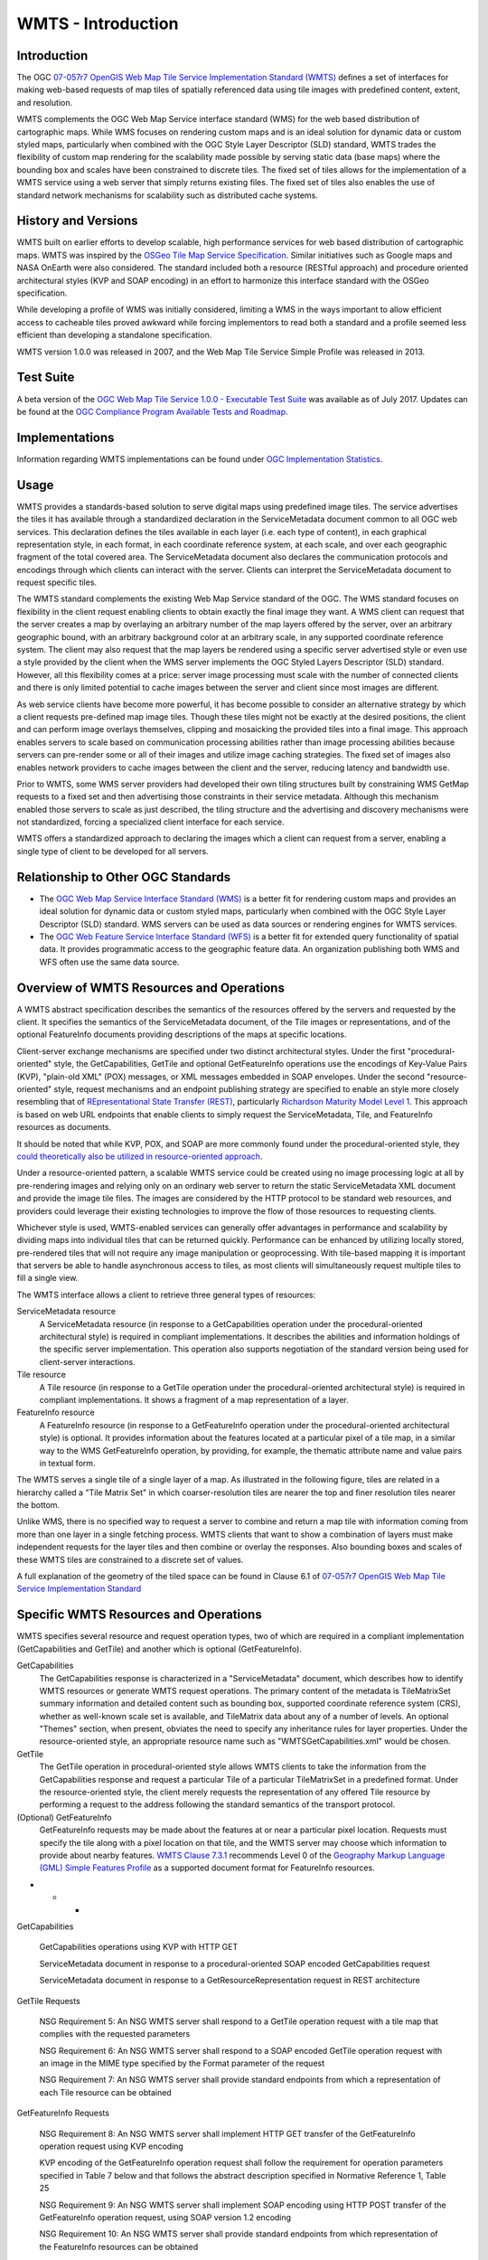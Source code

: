 
WMTS - Introduction
======================

Introduction
------------
The OGC `07-057r7 OpenGIS Web Map Tile Service Implementation Standard (WMTS) <http://www.opengeospatial.org/standards/wmts>`_ defines a set of interfaces for making web-based requests of map tiles of spatially referenced data using tile images with predefined content, extent, and resolution.

WMTS complements the OGC Web Map Service interface standard (WMS) for the web based distribution of cartographic maps. While WMS focuses on rendering custom maps and is an ideal solution for dynamic data or custom styled maps, particularly when combined with the OGC Style Layer Descriptor (SLD) standard, WMTS trades the flexibility of custom map rendering for the scalability made possible by serving static data (base maps) where the bounding box and scales have been constrained to discrete tiles. The fixed set of tiles allows for the implementation of a WMTS service using a web server that simply returns existing files. The fixed set of tiles also enables the use of standard network mechanisms for scalability such as distributed cache systems.


History and Versions
--------------------

WMTS built on earlier efforts to develop scalable, high performance services for web based distribution of cartographic maps. WMTS was inspired by the `OSGeo Tile Map Service Specification <http://wiki.osgeo.org/index.php/Tile_Map_Service_Specification>`_. Similar initiatives such as Google maps and NASA OnEarth were also considered. The standard included both a resource (RESTful approach) and procedure oriented architectural styles (KVP and SOAP encoding) in an effort to harmonize this interface standard with the OSGeo specification.

While developing a profile of WMS was initially considered, limiting a WMS in the ways important to allow efficient access to cacheable tiles proved awkward while forcing implementors to read both a standard and a profile seemed less efficient than developing a standalone specification.

WMTS version 1.0.0 was released in 2007, and the Web Map Tile Service Simple Profile was released in 2013.


Test Suite
----------

A beta version of the `OGC Web Map Tile Service 1.0.0 - Executable Test Suite <http://cite.opengeospatial.org/te2/about/wmts/1.0.0/site>`_ was available as of July 2017. Updates can be found at the `OGC Compliance Program Available Tests and Roadmap <http://cite.opengeospatial.org/roadmap>`_.


Implementations
---------------

Information regarding WMTS implementations can be found under `OGC Implementation Statistics <http://www.opengeospatial.org/resource/products/byspec>`_.


Usage
-----

WMTS provides a standards-based solution to serve digital maps using predefined image tiles. The service advertises the tiles it has available through a standardized declaration in the ServiceMetadata document common to all OGC web services. This declaration defines the tiles available in each layer (i.e. each type of content), in each graphical representation style, in each format, in each coordinate reference system, at each scale, and over each geographic fragment of the total covered area. The ServiceMetadata document also declares the communication protocols and encodings through which clients can interact with the server. Clients can interpret the ServiceMetadata document to request specific tiles.

The WMTS standard complements the existing Web Map Service standard of the OGC. The WMS standard focuses on flexibility in the client request enabling clients to obtain exactly the final image they want. A WMS client can request that the server creates a map by overlaying an arbitrary number of the map layers offered by the server, over an arbitrary geographic bound, with an arbitrary background color at an arbitrary scale, in any supported coordinate reference system. The client may also request that the map layers be rendered using a specific server advertised style or even use a style provided by the client when the WMS server implements the OGC Styled Layers Descriptor (SLD) standard. However, all this flexibility comes at a price: server image processing must scale with the number of connected clients and there is only limited potential to cache images between the server and client since most images are different.

As web service clients have become more powerful, it has become possible to consider an alternative strategy by which a client requests pre-defined map image tiles. Though these tiles might not be exactly at the desired positions, the client and can perform image overlays themselves, clipping and mosaicking the provided tiles into a final image. This approach enables servers to scale based on communication processing abilities rather than image processing abilities because servers can pre-render some or all of their images and utilize image caching strategies. The fixed set of images also enables network providers to cache images between the client and the server, reducing latency and bandwidth use.

Prior to WMTS, some WMS server providers had developed their own tiling structures built by constraining WMS GetMap requests to a fixed set and then advertising those constraints in their service metadata. Although this mechanism enabled those servers to scale as just described, the tiling structure and the advertising and discovery mechanisms were not standardized, forcing a specialized client interface for each service.

WMTS offers a standardized approach to declaring the images which a client can request from a server, enabling a single type of client to be developed for all servers.


Relationship to Other OGC Standards
-----------------------------------

- The `OGC Web Map Service Interface Standard (WMS) <http://www.opengeospatial.org/standards/wms>`_ is a better fit for rendering custom maps and provides an ideal solution for dynamic data or custom styled maps, particularly when combined with the OGC Style Layer Descriptor (SLD) standard. WMS servers can be used as data sources or rendering engines for WMTS services.

- The `OGC Web Feature Service Interface Standard (WFS) <http://www.opengeospatial.org/standards/wfs>`_ is a better fit for extended query functionality of spatial data. It provides programmatic access to the geographic feature data. An organization publishing both WMS and WFS often use the same data source.


Overview of WMTS Resources and Operations
-----------------------------------------

A WMTS abstract specification describes the semantics of the resources offered by the servers and requested by the client. It specifies the semantics of the ServiceMetadata document, of the Tile images or representations, and of the optional FeatureInfo documents providing descriptions of the maps at specific locations.

Client-server exchange mechanisms are specified under two distinct architectural styles. Under the first "procedural-oriented" style, the GetCapabilities, GetTile and optional GetFeatureInfo operations use the encodings of Key-Value Pairs (KVP), "plain-old XML" (POX) messages, or XML messages embedded in SOAP envelopes. Under the second "resource-oriented" style, request mechanisms and an endpoint publishing strategy are specified to enable an style more closely resembling that of `REpresentational State Transfer (REST) <http://www.ics.uci.edu/~fielding/pubs/dissertation/rest_arch_style.htm>`_, particularly `Richardson Maturity Model Level 1 <http://docs.opengeospatial.org/guides/16-057r1.html#_rest_and_open_geospatial_resources>`_. This approach is based on web URL endpoints that enable clients to simply request the ServiceMetadata, Tile, and FeatureInfo resources as documents.

It should be noted that while KVP, POX, and SOAP are more commonly found under the procedural-oriented style, they `could theoretically also be utilized in resource-oriented approach <https://www.innoq.com/blog/st/2006/11/soap-vs.-pox-vs.-rest/>`_.

Under a resource-oriented pattern, a scalable WMTS service could be created using no image processing logic at all by pre-rendering images and relying only on an ordinary web server to return the static ServiceMetadata XML document and provide the image tile files. The images are considered by the HTTP protocol to be standard web resources, and providers could leverage their existing technologies to improve the flow of those resources to requesting clients.

Whichever style is used, WMTS-enabled services can generally offer advantages in performance and scalability by dividing maps into individual tiles that can be returned quickly. Performance can be enhanced by utilizing locally stored, pre-rendered tiles that will not require any image manipulation or geoprocessing. With tile-based mapping it is important that servers be able to handle asynchronous access to tiles, as most clients will simultaneously request multiple tiles to fill a single view.

The WMTS interface allows a client to retrieve three general types of resources:

ServiceMetadata resource
   A ServiceMetadata resource (in response to a GetCapabilities operation under the procedural-oriented architectural style) is required in compliant implementations. It describes the abilities and information holdings of the specific server implementation. This operation also supports negotiation of the standard version being used for client-server interactions.

Tile resource
   A Tile resource (in response to a GetTile operation under the procedural-oriented architectural style) is required in compliant implementations. It shows a fragment of a map representation of a layer.

FeatureInfo resource
   A FeatureInfo resource (in response to a GetFeatureInfo operation under the procedural-oriented architectural style) is optional. It provides information about the features located at a particular pixel of a tile map, in a similar way to the WMS GetFeatureInfo operation, by providing, for example, the thematic attribute name and value pairs in textual form.

The WMTS serves a single tile of a single layer of a map. As illustrated in the following figure, tiles are related in a hierarchy called a "Tile Matrix Set" in which coarser-resolution tiles are nearer the top and finer resolution tiles nearer the bottom.

.. image:: ../img/Tiles.png
      :width: 70%

Unlike WMS, there is no specified way to request a server to combine and return a map tile with information coming from more than one layer in a single fetching process. WMTS clients that want to show a combination of layers must make independent requests for the layer tiles and then combine or overlay the responses. Also bounding boxes and scales of these WMTS tiles are constrained to a discrete set of values.

A full explanation of the geometry of the tiled space can be found in Clause 6.1 of `07-057r7 OpenGIS Web Map Tile Service Implementation Standard <http://www.opengeospatial.org/standards/wmts>`_


Specific WMTS Resources and Operations
--------------------------------------

WMTS specifies several resource and request operation types, two of which are required in a compliant implementation (GetCapabilities and GetTile) and another which is optional (GetFeatureInfo).

GetCapabilities
   The GetCapabilities response is characterized in a "ServiceMetadata" document, which describes how to identify WMTS resources or generate WMTS request operations. The primary content of the metadata is TileMatrixSet summary information and detailed content such as bounding box, supported coordinate reference system (CRS), whether as well-known scale set is available, and TileMatrix data about any of a number of levels. An optional "Themes" section, when present, obviates the need to specify any inheritance rules for layer properties. Under the resource-oriented style, an appropriate resource name such as "WMTSGetCapabilities.xml" would be chosen.

GetTile
   The GetTile operation in procedural-oriented style allows WMTS clients to take the information from the GetCapabilities response and request a particular Tile of a particular TileMatrixSet in a predefined format. Under the resource-oriented style, the client merely requests the representation of any offered Tile resource by performing a request to the address following the standard semantics of the transport protocol.

(Optional) GetFeatureInfo
   GetFeatureInfo requests may be made about the features at or near a particular pixel location. Requests must specify the tile along with a pixel location on that tile, and the WMTS server may choose which information to provide about nearby features. `WMTS Clause 7.3.1 <http://www.opengeospatial.org/standards/wmts>`_ recommends Level 0 of the `Geography Markup Language (GML) Simple Features Profile <http://portal.opengeospatial.org/files/?artifact_id=42729>`_ as a supported document format for FeatureInfo resources.



- - -

GetCapabilities

   GetCapabilities operations using KVP with HTTP GET

   ServiceMetadata document in response to a procedural-oriented SOAP encoded GetCapabilities request

   ServiceMetadata document in response to a GetResourceRepresentation request in REST architecture


GetTile Requests

   NSG Requirement 5: An NSG WMTS server shall respond to a GetTile operation request with a tile map that complies with the requested parameters

   NSG Requirement 6: An NSG WMTS server shall respond to a SOAP encoded GetTile operation request with an image in the MIME type specified by the Format parameter of the request

   NSG Requirement 7: An NSG WMTS server shall provide standard endpoints from which a representation of each Tile resource can be obtained


GetFeatureInfo Requests

   NSG Requirement 8: An NSG WMTS server shall implement HTTP GET transfer of the GetFeatureInfo operation request using KVP encoding

   KVP encoding of the GetFeatureInfo operation request shall follow the requirement for operation parameters specified in Table 7 below and that follows the abstract description specified in Normative Reference 1, Table 25

   NSG Requirement 9: An NSG WMTS server shall implement SOAP encoding using HTTP POST transfer of the GetFeatureInfo operation request, using SOAP version 1.2 encoding

   NSG Requirement 10: An NSG WMTS server shall provide standard endpoints from which representation of the FeatureInfo resources can be obtained



- - -

Example
-------

This `OGC WMS Demo server <http://metaspatial.net/cgi-bin/ogc-wms.xml?REQUEST=GetCapabilities&SERVICE=WMS&VERSION=1.3>`_ publishes data from Great Britain provided by the Ordnance Survey.

The ``GetMap`` request queries the server with a set of parameters describing the map image. The values of the parameters are taken from the Capabilities document. A correctly formulated ``GetMap`` request will create the image shown below.

.. image:: ../img/getmap-demo.png
      :width: 70%


The URL of this link has been truncated for better readability.


.. code-block:: properties

      http://metaspatial.net/cgi-bin/ogc-wms.xml?
      VERSION=1.3.0&
      REQUEST=GetMap&
      SERVICE=WMS&
      LAYERS=DTM,Overview,Raster_250K,Topography,nationalparks,Infrastructure,Places&
      STYLES=,,,,,,&
      CRS=EPSG:27700&
      BBOX=424735.97883597884,96026.98412698413,467064.02116402116,127773.01587301587&
      WIDTH=400&
      HEIGHT=300&
      FORMAT=image/png&
      BGCOLOR=0xffffff&
      TRANSPARENT=TRUE


`Get Map Link <ttp://metaspatial.net/cgi-bin/ogc-wms.xml?VERSION=1.3.0&REQUEST=GetMap& SERVICE=WMS& LAYERS=DTM,Overview,Raster_250K,Topography,nationalparks,Infrastructure,Places& STYLES=,,,,,,& CRS=EPSG:27700&BBOX=424735.97883597884,96026.98412698413,467064.02116402116,127773.01587301587& WIDTH=400& HEIGHT=300&FORMAT=image/png& BGCOLOR=0xffffff& TRANSPARENT=TRUE>`_


Client Usage
------------

A client needs to know the location of the WMS service to be able to interact with the server. The location is usually called the 'end point' of the service. The end point is the URI for the GetCapabilities request. For example:

.. code-block:: properties

  http://metaspatial.net/cgi-bin/ogc-wms.xml?
  REQUEST=GetCapabilities&
  SERVICE=WMS&
  VERSION=1.3

`Link <http://metaspatial.net/cgi-bin/ogc-wms.xml?REQUEST=GetCapabilities&SERVICE=WMS&VERSION=1.3>`_


References
----------

`Ref name <ref_link>`_ - `license name <license_Link>`_
`GeoServer  WMS reference <http://docs.geoserver.org/stable/en/user/services/wms/reference.html>`_ - `Creative Commons 3.0 <http://creativecommons.org/licenses/by/3.0/>`_
